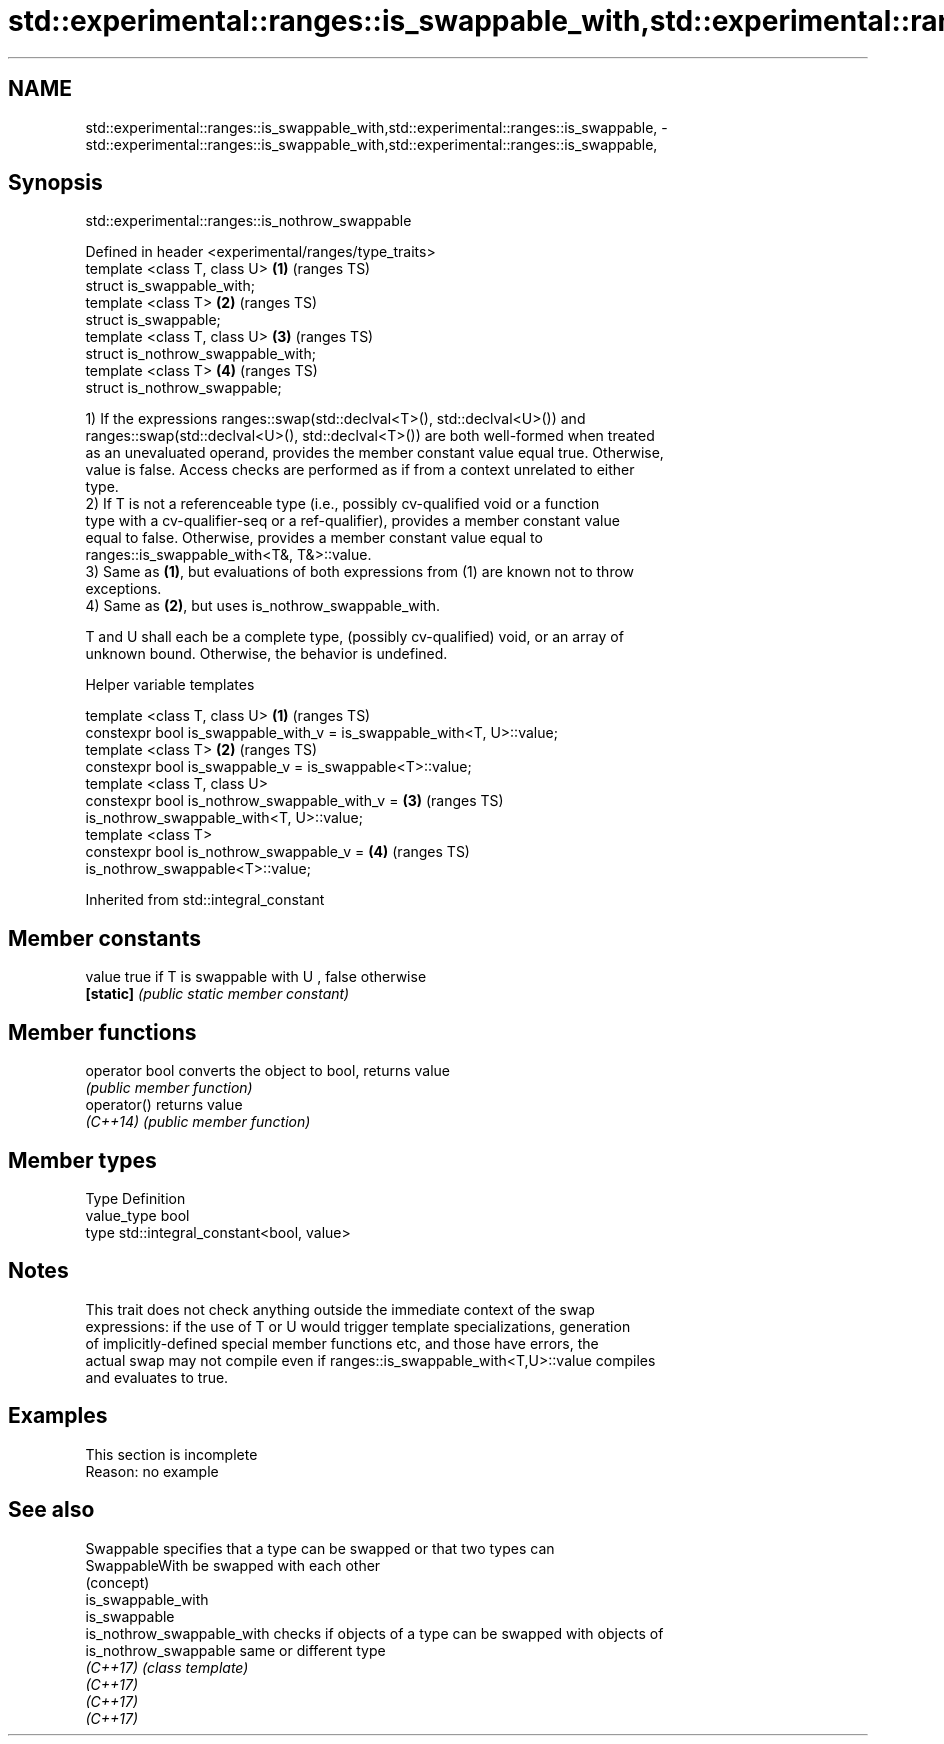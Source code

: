 .TH std::experimental::ranges::is_swappable_with,std::experimental::ranges::is_swappable, 3 "2022.07.31" "http://cppreference.com" "C++ Standard Libary"
.SH NAME
std::experimental::ranges::is_swappable_with,std::experimental::ranges::is_swappable, \- std::experimental::ranges::is_swappable_with,std::experimental::ranges::is_swappable,

.SH Synopsis
                     std::experimental::ranges::is_nothrow_swappable

   Defined in header <experimental/ranges/type_traits>
   template <class T, class U>                         \fB(1)\fP (ranges TS)
   struct is_swappable_with;
   template <class T>                                  \fB(2)\fP (ranges TS)
   struct is_swappable;
   template <class T, class U>                         \fB(3)\fP (ranges TS)
   struct is_nothrow_swappable_with;
   template <class T>                                  \fB(4)\fP (ranges TS)
   struct is_nothrow_swappable;

   1) If the expressions ranges::swap(std::declval<T>(), std::declval<U>()) and
   ranges::swap(std::declval<U>(), std::declval<T>()) are both well-formed when treated
   as an unevaluated operand, provides the member constant value equal true. Otherwise,
   value is false. Access checks are performed as if from a context unrelated to either
   type.
   2) If T is not a referenceable type (i.e., possibly cv-qualified void or a function
   type with a cv-qualifier-seq or a ref-qualifier), provides a member constant value
   equal to false. Otherwise, provides a member constant value equal to
   ranges::is_swappable_with<T&, T&>::value.
   3) Same as \fB(1)\fP, but evaluations of both expressions from (1) are known not to throw
   exceptions.
   4) Same as \fB(2)\fP, but uses is_nothrow_swappable_with.

   T and U shall each be a complete type, (possibly cv-qualified) void, or an array of
   unknown bound. Otherwise, the behavior is undefined.

  Helper variable templates

   template <class T, class U>                                          \fB(1)\fP (ranges TS)
   constexpr bool is_swappable_with_v = is_swappable_with<T, U>::value;
   template <class T>                                                   \fB(2)\fP (ranges TS)
   constexpr bool is_swappable_v = is_swappable<T>::value;
   template <class T, class U>
   constexpr bool is_nothrow_swappable_with_v =                         \fB(3)\fP (ranges TS)
   is_nothrow_swappable_with<T, U>::value;
   template <class T>
   constexpr bool is_nothrow_swappable_v =                              \fB(4)\fP (ranges TS)
   is_nothrow_swappable<T>::value;

Inherited from std::integral_constant

.SH Member constants

   value    true if T is swappable with U , false otherwise
   \fB[static]\fP \fI(public static member constant)\fP

.SH Member functions

   operator bool converts the object to bool, returns value
                 \fI(public member function)\fP
   operator()    returns value
   \fI(C++14)\fP       \fI(public member function)\fP

.SH Member types

   Type       Definition
   value_type bool
   type       std::integral_constant<bool, value>

.SH Notes

   This trait does not check anything outside the immediate context of the swap
   expressions: if the use of T or U would trigger template specializations, generation
   of implicitly-defined special member functions etc, and those have errors, the
   actual swap may not compile even if ranges::is_swappable_with<T,U>::value compiles
   and evaluates to true.

.SH Examples

    This section is incomplete
    Reason: no example

.SH See also

   Swappable                 specifies that a type can be swapped or that two types can
   SwappableWith             be swapped with each other
                             (concept)
   is_swappable_with
   is_swappable
   is_nothrow_swappable_with checks if objects of a type can be swapped with objects of
   is_nothrow_swappable      same or different type
   \fI(C++17)\fP                   \fI(class template)\fP
   \fI(C++17)\fP
   \fI(C++17)\fP
   \fI(C++17)\fP
